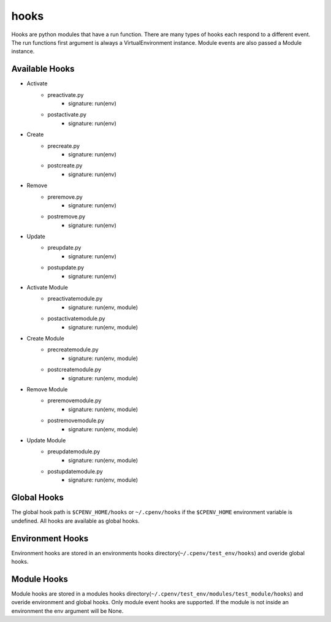 =====
hooks
=====
Hooks are python modules that have a run function. There are many types of hooks each respond to a different event. The run functions first argument is always a VirtualEnvironment instance. Module events are also passed a Module instance.


Available Hooks
===============

- Activate
    + preactivate.py
        * signature: run(env)
    + postactivate.py
        * signature: run(env)
- Create
    + precreate.py
        * signature: run(env)
    + postcreate.py
        * signature: run(env)
- Remove
    + preremove.py
        * signature: run(env)
    + postremove.py
        * signature: run(env)
- Update
    + preupdate.py
        * signature: run(env)
    + postupdate.py
        * signature: run(env)
- Activate Module
    + preactivatemodule.py
        * signature: run(env, module)
    + postactivatemodule.py
        * signature: run(env, module)
- Create Module
    + precreatemodule.py
        * signature: run(env, module)
    + postcreatemodule.py
        * signature: run(env, module)
- Remove Module
    + preremovemodule.py
        * signature: run(env, module)
    + postremovemodule.py
        * signature: run(env, module)
- Update Module
    + preupdatemodule.py
        * signature: run(env, module)
    + postupdatemodule.py
        * signature: run(env, module)


Global Hooks
============
The global hook path is ``$CPENV_HOME/hooks`` or ``~/.cpenv/hooks`` if the ``$CPENV_HOME`` environment variable is undefined. All hooks are available as global hooks.

Environment Hooks
=================
Environment hooks are stored in an environments hooks directory(``~/.cpenv/test_env/hooks``) and overide global hooks.

Module Hooks
============
Module hooks are stored in a modules hooks directory(``~/.cpenv/test_env/modules/test_module/hooks``) and overide environment and global hooks. Only module event hooks are supported. If the module is not inside an environment
the env argument will be None.
